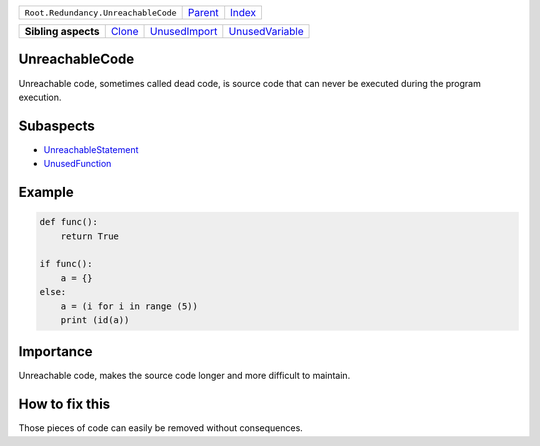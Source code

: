 +-------------------------------------+----------------------------+------------------------------------------------------------------+
| ``Root.Redundancy.UnreachableCode`` | `Parent <../README.rst>`_  | `Index <//github.com/coala/aspect-docs/blob/master/README.rst>`_ |
+-------------------------------------+----------------------------+------------------------------------------------------------------+

+---------------------+--------------------------------+----------------------------------------------+--------------------------------------------------+
| **Sibling aspects** | `Clone <../Clone/README.rst>`_ | `UnusedImport <../UnusedImport/README.rst>`_ | `UnusedVariable <../UnusedVariable/README.rst>`_ |
+---------------------+--------------------------------+----------------------------------------------+--------------------------------------------------+

UnreachableCode
===============
Unreachable code, sometimes called dead code, is source code that
can never be executed during the program execution.

Subaspects
==========

* `UnreachableStatement <UnreachableStatement/README.rst>`_
* `UnusedFunction <UnusedFunction/README.rst>`_
Example
=======

.. code-block:: python

    def func():
        return True
    
    if func():
        a = {}
    else:
        a = (i for i in range (5))
        print (id(a))


Importance
==========

Unreachable code, makes the source code longer and more difficult
to maintain.

How to fix this
==========

Those pieces of code can easily be removed without consequences.

